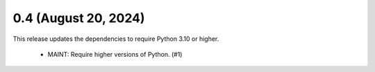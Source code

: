 0.4 (August 20, 2024)
=====================
This release updates the dependencies to require Python 3.10 or higher.

  * MAINT: Require higher versions of Python. (#1)


